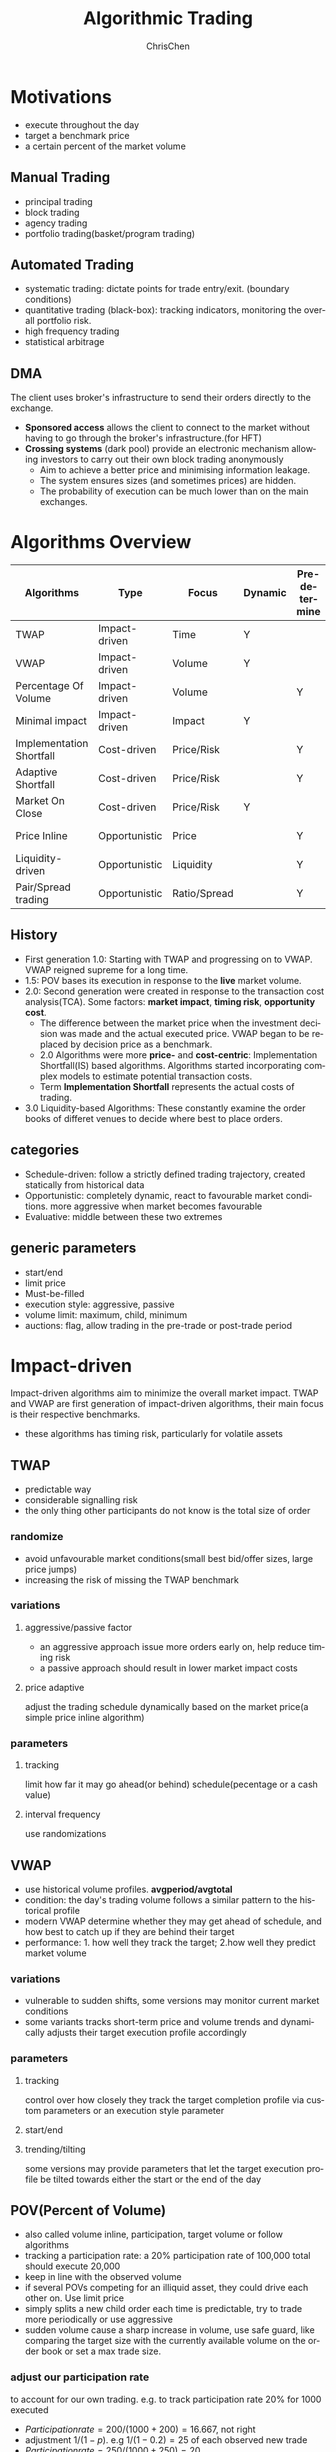 #+TITLE: Algorithmic Trading
#+KEYWORDS: algo, trading
#+OPTIONS: H:3 toc:2 num:2 ^:nil
#+LaTeX: t
#+LANGUAGE: en-US
#+AUTHOR: ChrisChen
#+EMAIL: ChrisChen3121@gmail.com
#+SELECT_TAGS: export
#+EXCLUDE_TAGS: noexport
* Motivations
  - execute throughout the day
  - target a benchmark price
  - a certain percent of the market volume
** Manual Trading
   - principal trading
   - block trading
   - agency trading
   - portfolio trading(basket/program trading)
** Automated Trading
   - systematic trading: dictate points for trade entry/exit. (boundary conditions)
   - quantitative trading (black-box): tracking indicators, monitoring the overall portfolio risk.
   - high frequency trading
   - statistical arbitrage

** DMA
   The client uses broker's infrastructure to send their orders directly to the exchange.
   - *Sponsored access* allows the client to connect to the market without having to go through the broker's infrastructure.(for HFT)
   - *Crossing systems* (dark pool) provide an electronic mechanism allowing investors to carry out their own block trading anonymously
     - Aim to achieve a better price and minimising information leakage.
     - The system ensures sizes (and sometimes prices) are hidden.
     - The probability of execution can be much lower than on the main exchanges.

* Algorithms Overview
  | Algorithms               | Type          | Focus        | Dynamic | Pre-determine | Price     | Volume    | Key driver                      |
  |--------------------------+---------------+--------------+---------+---------------+-----------+-----------+---------------------------------|
  | TWAP                     | Impact-driven | Time         | Y       |               |           |           | Schedule(Time)                  |
  | VWAP                     | Impact-driven | Volume       | Y       |               |           |           | Schedule(Volume)                |
  | Percentage Of Volume     | Impact-driven | Volume       |         | Y             |           | often     | Predetermined benchmark(Volume) |
  | Minimal impact           | Impact-driven | Impact       | Y       |               | sometimes | sometimes |                                 |
  | Implementation Shortfall | Cost-driven   | Price/Risk   |         | Y             | sometimes | sometimes | Predetermined benchmark(Price)  |
  | Adaptive Shortfall       | Cost-driven   | Price/Risk   |         | Y             | often     | sometimes |                                 |
  | Market On Close          | Cost-driven   | Price/Risk   | Y       |               | sometimes | sometimes | Dynamic benchmark(Price)        |
  | Price Inline             | Opportunistic | Price        |         | Y             | often     | sometimes | Dynamic benchmark(Price)        |
  | Liquidity-driven         | Opportunistic | Liquidity    |         | Y             | sometimes | sometimes | Liquidity                       |
  | Pair/Spread trading      | Opportunistic | Ratio/Spread |         | Y             | often     |           | Predetermined benchmark(Ratio)  |

** History
   - First generation 1.0: Starting with TWAP and progressing on to VWAP. VWAP reigned supreme for a long time.
   - 1.5: POV bases its execution in response to the *live* market volume.
   - 2.0: Second generation were created in response to the transaction cost analysis(TCA). Some factors: *market impact*, *timing risk*, *opportunity cost*.
     - The difference between the market price when the investment decision was made and the actual executed price. VWAP began to be replaced by decision price as a benchmark.
     - 2.0 Algorithms were more *price-* and *cost-centric*: Implementation Shortfall(IS) based algorithms. Algorithms started incorporating complex models to estimate potential transaction costs.
     - Term *Implementation Shortfall* represents the actual costs of trading.
   - 3.0 Liquidity-based Algorithms: These constantly examine the order books of differet venues to decide where best to place orders.

** categories
  - Schedule-driven: follow a strictly defined trading trajectory, created statically from historical data
  - Opportunistic: completely dynamic, react to favourable market conditions. more aggressive when market becomes favourable
  - Evaluative: middle between these two extremes

** generic parameters
   - start/end
   - limit price
   - Must-be-filled
   - execution style: aggressive, passive
   - volume limit: maximum, child, minimum
   - auctions: flag, allow trading in the pre-trade or post-trade period

* Impact-driven
 Impact-driven algorithms aim to minimize the overall market impact.
 TWAP and VWAP are first generation of impact-driven algorithms, their main focus is their respective benchmarks.
 - these algorithms has timing risk, particularly for volatile assets

** TWAP
   - predictable way
   - considerable signalling risk
   - the only thing other participants do not know is the total size of order

*** randomize
    - avoid unfavourable market conditions(small best bid/offer sizes, large price jumps)
    - increasing the risk of missing the TWAP benchmark

*** variations
**** aggressive/passive factor
    - an aggressive approach issue more orders early on, help reduce timing risk
    - a passive approach should result in lower market impact costs

**** price adaptive
     adjust the trading schedule dynamically based on the market price(a simple price inline algorithm)

*** parameters
**** tracking
     limit how far it may go ahead(or behind) schedule(pecentage or a cash value)

**** interval frequency
     use randomizations

** VWAP
   - use historical volume profiles. *avgperiod/avgtotal*
   - condition: the day's trading volume follows a similar pattern to the historical profile
   - modern VWAP determine whether they may get ahead of schedule, and how best to catch up if they are behind their target
   - performance: 1. how well they track the target; 2.how well they predict market volume

*** variations
   - vulnerable to sudden shifts, some versions may monitor current market conditions
   - some variants tracks short-term price and volume trends and dynamically adjusts their target execution profile accordingly

*** parameters
**** tracking
     control over how closely they track the target completion profile via custom parameters or an execution style parameter

**** start/end

**** trending/tilting
     some versions may provide parameters that let the target execution profile be tilted towards either the start or the end of the day

** POV(Percent of Volume)
   - also called volume inline, participation, target volume or follow algorithms
   - tracking a participation rate: a 20% participation rate of 100,000 total should execute 20,000
   - keep in line with the observed volume
   - if several POVs competing for an illiquid asset, they could drive each other on. Use limit price
   - simply splits a new child order each time is predictable, try to trade more periodically or use aggressive
   - sudden volume cause a sharp increase in volume, use safe guard, like comparing the target size with the currently available volume on the order book or set a max trade size.

*** adjust our participation rate
    to account for our own trading. e.g. to track participation rate 20% for 1000 executed
    - $Participation rate = 200/(1000+200) = 16.667%$, not right
    - adjustment $1/(1-p)$. e.g $1/(1-0.2) = 25%$ of each observed new trade
    - $Participation rate = 250/(1000+250) = 20%$

*** variations
**** incorporate forecasting
     based on a mixture of historical volume profile, current observed volume and quantitative analytics

**** price adaptive
     - adjust the participation rate based on how the current market price compares to a benchmark
     - some will adapt to the relative price changes for other assets, such as sector or market indices, ETFs

*** parameters
**** participation rate
**** tracking
     how closely they track the target participation rate, allow a more dynamic adjustment of the participation rate

**** volume filter
     help prevent the algorithm needlessly chasing volume

**** start/end

**** must-be-filled
     allow the algorithm to change its trading style when it is running out of time

**** limit price
**** execution style
     - passive: to achieve price improvement
     - aggressive: track the participation rate more closely

     for illiquid assets more aggressive trading may be necessary to prevent getting behind its targets
** Minimal Impact
   Next logical progression from VWAP and POV algorithms. Not to track a market-driven benchmark; focused on minimising market impact
   - avoid signalling risk which depends on both our order size and asset's liquidity
   - use hidden order types to reduce this risk
   - use dark pool: Dark pools came about primarily to facilitate block trading by institutional investors who did not wish to impact the markets with their large orders and obtain adverse prices for their trades
   - may trade 80% on the dark pool(ATS) and trade the remainder using a passive VWAP or POV algorithm

*** variations
    - estimate the probability of being filled on the ATS
    - use impact cost models to forecast the overall potential cost

*** parameters
**** visibility
**** must be filled

* Cost-driven
  Cost-driven algorithms seek to reduce the overall transaction costs, much more than just commissions and spreads.
  Implicit costs such as market impact and timing risk are important components of the overall cost.
  - *strike a balance between market impact and the overall exposure to timing risk*
  - early cost-driven evolved from impact-driven ones by incorporating factors such as timing risk

** Implementation Shortfall(IS)
*** definition
    represents the diff between the decision price decides to trade and the average price that is actually achieved
    - benchmark: decision price

*** aim
    to achieve an average price that minimizes the shortfall when compared with the decision price
    - key: strike the right balance between market impact and timing risk

* Opportunistic
  Opportunistic algorithms take advantage whenever the market conditions are favourable
